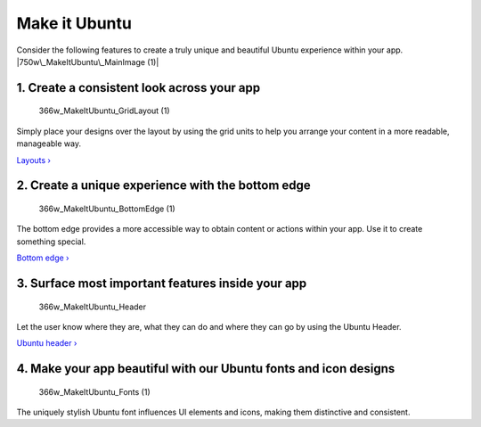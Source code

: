 Make it Ubuntu
==============

Consider the following features to create a truly unique and beautiful
Ubuntu experience within your app. |750w\_MakeItUbuntu\_MainImage (1)|

1. Create a consistent look across your app
-------------------------------------------

.. figure:: https://assets.ubuntu.com/v1/59bff016-366w_MakeItUbuntu_GridLayout-1.png
   :alt: 366w\_MakeItUbuntu\_GridLayout (1)

   366w\_MakeItUbuntu\_GridLayout (1)

Simply place your designs over the layout by using the grid units to
help you arrange your content in a more readable, manageable way.

`Layouts › <../patterns/layouts.md>`__

2. Create a unique experience with the bottom edge
--------------------------------------------------

.. figure:: https://assets.ubuntu.com/v1/6812ab69-366w_MakeItUbuntu_BottomEdge-1.png
   :alt: 366w\_MakeItUbuntu\_BottomEdge (1)

   366w\_MakeItUbuntu\_BottomEdge (1)

The bottom edge provides a more accessible way to obtain content or
actions within your app. Use it to create something special.

`Bottom edge › <../building-blocks/bottom-edge.md>`__

3. Surface most important features inside your app
--------------------------------------------------

.. figure:: https://assets.ubuntu.com/v1/62b6f9e0-366w_MakeItUbuntu_Header.png
   :alt: 366w\_MakeItUbuntu\_Header

   366w\_MakeItUbuntu\_Header

Let the user know where they are, what they can do and where they can go
by using the Ubuntu Header.

`Ubuntu header › <../building-blocks/header.md>`__

4. Make your app beautiful with our Ubuntu fonts and icon designs
-----------------------------------------------------------------

.. figure:: https://assets.ubuntu.com/v1/caa4932f-366w_MakeItUbuntu_Fonts-1.png
   :alt: 366w\_MakeItUbuntu\_Fonts (1)

   366w\_MakeItUbuntu\_Fonts (1)

The uniquely stylish Ubuntu font influences UI elements and icons,
making them distinctive and consistent.

.. |750w\_MakeItUbuntu\_MainImage (1)| image:: https://assets.ubuntu.com/v1/28c489b6-750w_MakeItUbuntu_MainImage-1.png

